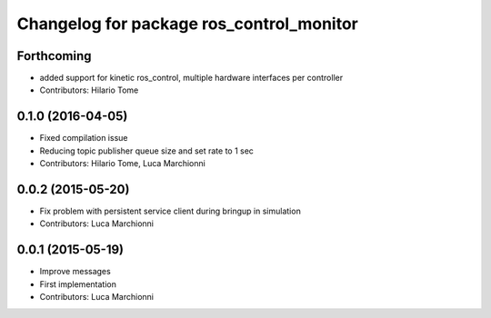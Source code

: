 ^^^^^^^^^^^^^^^^^^^^^^^^^^^^^^^^^^^^^^^^^
Changelog for package ros_control_monitor
^^^^^^^^^^^^^^^^^^^^^^^^^^^^^^^^^^^^^^^^^

Forthcoming
-----------
* added support for kinetic ros_control, multiple hardware interfaces per controller
* Contributors: Hilario Tome

0.1.0 (2016-04-05)
------------------
* Fixed compilation issue
* Reducing topic publisher queue size and set rate to 1 sec
* Contributors: Hilario Tome, Luca Marchionni

0.0.2 (2015-05-20)
------------------
* Fix problem with persistent service client during bringup in simulation
* Contributors: Luca Marchionni

0.0.1 (2015-05-19)
------------------
* Improve messages
* First implementation
* Contributors: Luca Marchionni
